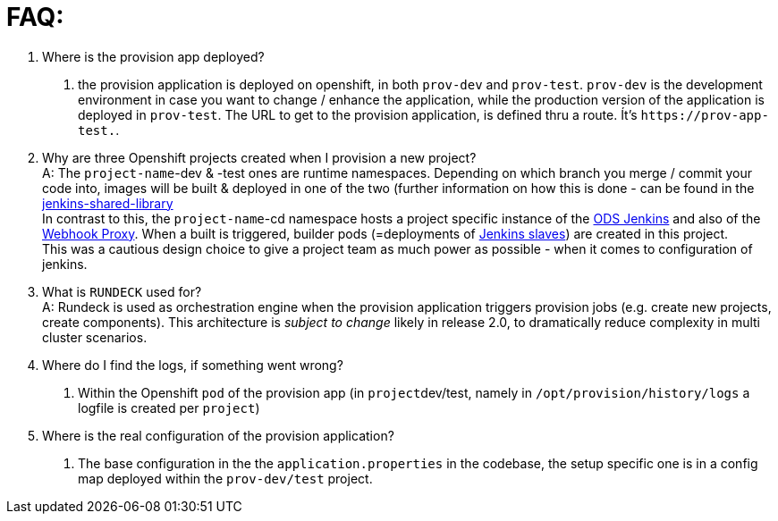 = FAQ:

. Where is the provision app deployed? +
A. the provision application is deployed on openshift, in both `prov-dev` and `prov-test`. `prov-dev` is the development environment in case you want to change / enhance the application, while the production version of the application is deployed in `prov-test`. The URL to get to the provision application, is defined thru a route. Ít's `+https://prov-app-test.+`+++<openshift application="" domains="">+++.+++</openshift>+++
. Why are three Openshift projects created when I provision a new project? +
A: The `project-name`-dev & -test ones are runtime namespaces. Depending on which branch you merge / commit your code into, images will be built & deployed in one of the two (further information on how this is done - can be found in the https://github.com/opendevstack/ods-jenkins-shared-library[jenkins-shared-library] +
In contrast to this, the `project-name`-cd namespace hosts a project specific instance of the https://github.com/opendevstack/ods-core/tree/master/jenkins[ODS Jenkins] and also of the https://github.com/opendevstack/ods-core/tree/master/jenkins/webhook-proxy[Webhook Proxy]. When a built is triggered, builder pods (=deployments of https://github.com/opendevstack/ods-project-quickstarters/tree/master/jenkins-slaves[Jenkins slaves]) are created in this project. +
This was a cautious design choice to give a project team as much power as possible - when it comes to configuration of jenkins.
. What is `RUNDECK` used for? +
A: Rundeck is used as orchestration engine when the provision application triggers provision jobs (e.g. create new projects, create components). This architecture is _subject to change_ likely in release 2.0, to dramatically reduce complexity in multi cluster scenarios.
. Where do I find the logs, if something went wrong? +
A. Within the Openshift `pod` of the provision app (in ``project``dev/test, namely in `/opt/provision/history/logs` a logfile is created per `project`)
. Where is the real configuration of the provision application? +
A. The base configuration in the the `application.properties` in the codebase, the setup specific one is in a config map deployed within the `prov-dev/test` project.
